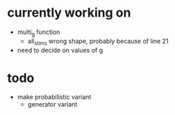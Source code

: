 * currently working on
- multi_g function
  - all_stims wrong shape, probably because of line 21
- need to decide on values of g
* todo
- make probabilistic variant
  - generator variant
